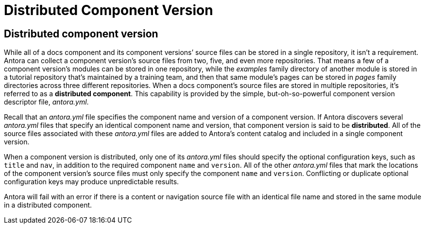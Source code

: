 = Distributed Component Version

[#distributed]
== Distributed component version

While all of a docs component and its component versions`' source files can be stored in a single repository, it isn't a requirement.
Antora can collect a component version's source files from two, five, and even more repositories.
That means a few of a component version's modules can be stored in one repository, while the [.path]_examples_ family directory of another module is stored in a tutorial repository that's maintained by a training team, and then that same module's pages can be stored in [.path]_pages_ family directories across three different repositories.
When a docs component's source files are stored in multiple repositories, it's referred to as a [.term]*distributed component*.
This capability is provided by the simple, but-oh-so-powerful component version descriptor file, [.path]_antora.yml_.

Recall that an [.path]_antora.yml_ file specifies the component name and version of a component version.
If Antora discovers several [.path]_antora.yml_ files that specify an identical component name and version, that component version is said to be [.term]*distributed*.
All of the source files associated with these [.path]_antora.yml_ files are added to Antora's content catalog and included in a single component version.

When a component version is distributed, only one of its [.path]_antora.yml_ files should specify the optional configuration keys, such as `title` and `nav`, in addition to the required component `name` and `version`.
All of the other [.path]_antora.yml_ files that mark the locations of the component version's source files must only specify the component `name` and `version`.
Conflicting or duplicate optional configuration keys may produce unpredictable results.

Antora will fail with an error if there is a content or navigation source file with an identical file name and stored in the same module in a distributed component.
